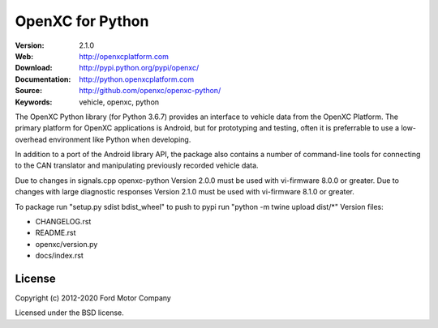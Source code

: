 ===============================================
OpenXC for Python
===============================================

.. image:: https://github.com/openxc/openxc-python/raw/master/docs/_static/logo.png

:Version: 2.1.0
:Web: http://openxcplatform.com
:Download: http://pypi.python.org/pypi/openxc/
:Documentation: http://python.openxcplatform.com
:Source: http://github.com/openxc/openxc-python/
:Keywords: vehicle, openxc, python

.. image:: https://github.com/openxc/openxc-python/workflows/Test%20Open%20XC%20Pyton/badge.svg
    :target: https://github.com/openxc/openxc-python/actions?query=workflow%3A%22Test+Open+XC+Pyton%22

.. image:: https://coveralls.io/repos/openxc/openxc-python/badge.png?branch=master
    :target: https://coveralls.io/r/openxc/openxc-python?branch=master

.. image:: https://readthedocs.org/projects/openxc-python-library/badge/
    :target: http://python.openxcplatform.com
    :alt: Documentation Status

The OpenXC Python library (for Python 3.6.7) provides an interface to
vehicle data from the OpenXC Platform. The primary platform for OpenXC
applications is Android, but for prototyping and testing, often it is
preferrable to use a low-overhead environment like Python when developing.

In addition to a port of the Android library API, the package also contains a
number of command-line tools for connecting to the CAN translator and
manipulating previously recorded vehicle data.

Due to changes in signals.cpp openxc-python Version 2.0.0 must be used with vi-firmware 8.0.0 or greater. 
Due to changes with large diagnostic responses Version 2.1.0 must be used with vi-firmware 8.1.0 or greater.

To package run "setup.py sdist bdist_wheel"
to push to pypi run "python -m twine upload dist/\*"
Version files:

- CHANGELOG.rst
- README.rst
- openxc/version.py
- docs/index.rst

License
========

Copyright (c) 2012-2020 Ford Motor Company

Licensed under the BSD license.
